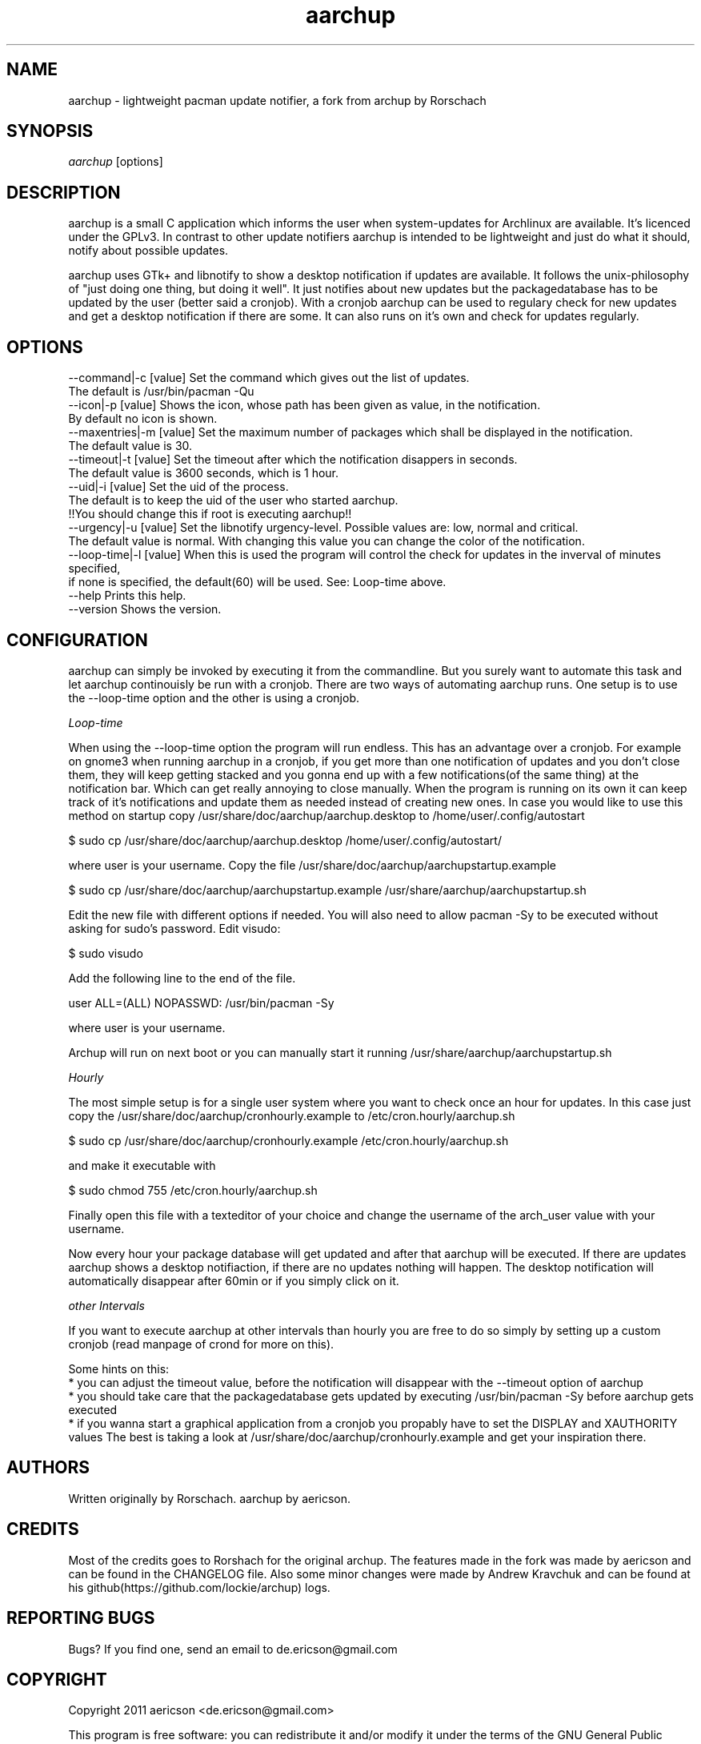 .TH "aarchup" "1" "MAY 2011" "aericson <de.ericson@gmail.com>" ""
.SH "NAME"
aarchup \- lightweight pacman update notifier, a fork from archup by Rorschach
.SH "SYNOPSIS"
\fIaarchup\fR [options]
.SH "DESCRIPTION"
aarchup is a small C application which informs the user when system\-updates for Archlinux are available. It's licenced under the GPLv3. In contrast to other update notifiers aarchup is intended to be lightweight and just do what it should, notify about possible updates.

aarchup uses GTk+ and libnotify to show a desktop notification if updates are available. It follows the unix-philosophy of "just doing one thing, but doing it well". It just notifies about new updates but the packagedatabase has to be updated by the user (better said a cronjob). With a cronjob aarchup can be used to regulary check for new updates and get a desktop notification if there are some. It can also runs on it's own and check for updates regularly.
.SH "OPTIONS"
          --command|-c [value]        Set the command which gives out the list of updates.
                                      The default is /usr/bin/pacman -Qu
          --icon|-p [value]           Shows the icon, whose path has been given as value, in the notification.
                                      By default no icon is shown.
          --maxentries|-m [value]     Set the maximum number of packages which shall be displayed in the notification.
                                      The default value is 30.
          --timeout|-t [value]        Set the timeout after which the notification disappers in seconds.
                                      The default value is 3600 seconds, which is 1 hour.
          --uid|-i [value]            Set the uid of the process.
                                      The default is to keep the uid of the user who started aarchup.
                                      !!You should change this if root is executing aarchup!!
          --urgency|-u [value]        Set the libnotify urgency-level. Possible values are: low, normal and critical.
                                      The default value is normal. With changing this value you can change the color of the notification.
          --loop-time|-l [value]      When this is used the program will control the check for updates in the inverval of minutes specified,
                                      if none is specified, the default(60) will be used. See: Loop-time above.
          --help                      Prints this help.
          --version                   Shows the version.
.SH "CONFIGURATION"
aarchup can simply be invoked by executing it from the commandline. But you surely want to automate this task and let aarchup continouisly be run with a cronjob.
There are two ways of automating aarchup runs. One setup is to use the --loop-time option and the other is using a cronjob.

\fILoop-time\fR

When using the --loop-time option the program will run endless. This has an advantage over a cronjob. For example on gnome3 when running aarchup in a cronjob, if you get more than one notification of updates and you don't close them, they will keep getting stacked and you gonna end up with a few notifications(of the same thing) at the notification bar. Which can get really annoying to close manually.
When the program is running on its own it can keep track of it's notifications and update them as needed instead of creating new ones.
In case you would like to use this method on startup copy /usr/share/doc/aarchup/aarchup.desktop to /home/user/.config/autostart

.PP
         $ sudo cp /usr/share/doc/aarchup/aarchup.desktop /home/user/.config/autostart/
.PP
where user is your username.
Copy the file /usr/share/doc/aarchup/aarchupstartup.example
.PP
         $ sudo cp /usr/share/doc/aarchup/aarchupstartup.example /usr/share/aarchup/aarchupstartup.sh
.PP
Edit the new file with different options if needed.
You will also need to allow pacman -Sy to be executed without asking for sudo's password.
Edit visudo:
.PP
         $ sudo visudo
.PP
Add the following line to the end of the file.
.PP
         user ALL=(ALL) NOPASSWD: /usr/bin/pacman -Sy
.PP
where user is your username.

Archup will run on next boot or you can manually start it running /usr/share/aarchup/aarchupstartup.sh


\fIHourly\fR

The most simple setup is for a single user system where you want to check once an hour for updates. In this case just copy the /usr/share/doc/aarchup/cronhourly.example to /etc/cron.hourly/aarchup.sh
.PP
          $ sudo cp /usr/share/doc/aarchup/cronhourly.example /etc/cron.hourly/aarchup.sh
.PP
and make it executable with
.PP
          $ sudo chmod 755 /etc/cron.hourly/aarchup.sh
.PP 
Finally open this file with a texteditor of your choice and change the username of the arch_user value with your username.

Now every hour your package database will get updated and after that aarchup will be executed. If there are updates aarchup shows a desktop notifiaction, if there are no updates nothing will happen. The desktop notification will automatically disappear after 60min or if you simply click on it.

\fIother Intervals\fR

If you want to execute aarchup at other intervals than hourly you are free to do so simply by setting up a custom cronjob (read manpage of crond for more on this).

Some hints on this:
 * you can adjust the timeout value, before the notification will disappear with the --timeout option of aarchup
 * you should take care that the packagedatabase gets updated by executing /usr/bin/pacman -Sy before aarchup gets executed
 * if you wanna start a graphical application from a cronjob you propably have to set the DISPLAY and XAUTHORITY values
The best is taking a look at /usr/share/doc/aarchup/cronhourly.example and get your inspiration there.

.SH "AUTHORS"
Written originally by Rorschach.
aarchup by aericson.
.SH "CREDITS"
Most of the credits goes to Rorshach for the original archup.
The features made in the fork was made by aericson and can
be found in the CHANGELOG file.
Also some minor changes were made by Andrew Kravchuk and can be
found at his github(https://github.com/lockie/archup) logs.
.SH "REPORTING BUGS"
Bugs? If you find one, send an email to de.ericson@gmail.com
.SH "COPYRIGHT"
Copyright 2011 aericson <de.ericson@gmail.com>

This program is free software: you can redistribute it and/or modify
it under the terms of the GNU General Public License as published by
the Free Software Foundation, either version 3 of the License, or
(at your option) any later version.

This program is distributed in the hope that it will be useful,
but WITHOUT ANY WARRANTY; without even the implied warranty of
MERCHANTABILITY or FITNESS FOR A PARTICULAR PURPOSE.  See the
GNU General Public License for more details.

You should have received a copy of the GNU General Public License
along with this program.  If not, see <http://www.gnu.org/licenses/>. 

